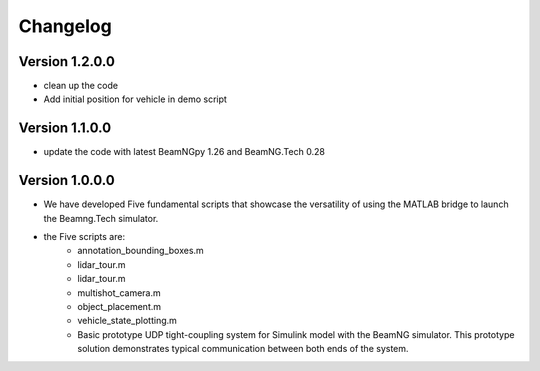 =========
Changelog
=========

Version 1.2.0.0
=============
- clean up the code 
- Add initial position for vehicle in demo script 

Version 1.1.0.0
===========

- update the code with latest BeamNGpy 1.26 and BeamNG.Tech 0.28


Version 1.0.0.0
===========
- We have developed Five fundamental scripts that showcase the versatility of using the MATLAB bridge to launch the Beamng.Tech simulator. 
- the Five scripts are: 
    - annotation_bounding_boxes.m
    - lidar_tour.m
    - lidar_tour.m
    - multishot_camera.m
    - object_placement.m
    - vehicle_state_plotting.m

    - Basic prototype UDP tight-coupling system for Simulink model with the BeamNG simulator. This prototype solution demonstrates typical communication between both ends of the system.
